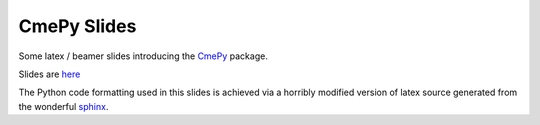 ------------
CmePy Slides
------------
Some latex / beamer slides introducing the `CmePy
<http://github.com/fcostin/cmepy>`_ package.

Slides are `here
<http://github.com/fcostin/cmepy_slides/raw/master/cmepy_slides_body.pdf>`_

The Python code formatting used in this slides is achieved via a horribly
modified version of latex source generated from the wonderful
`sphinx <http://sphinx.pocoo.org/>`_.
